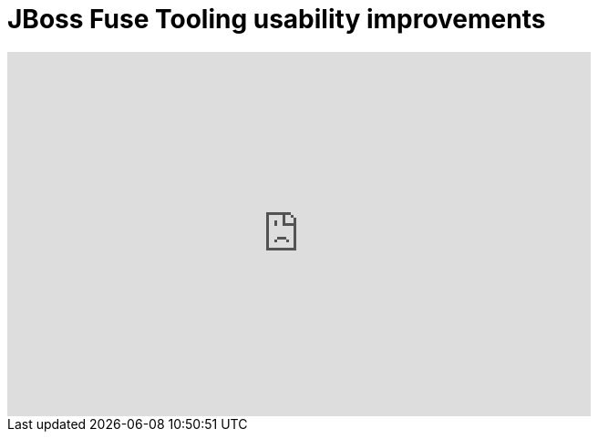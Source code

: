 = JBoss Fuse Tooling usability improvements
:page-layout: videos
:page-category: integration stack
:page-order_in_category: 2

video::130987010[vimeo, width=640, height=400]


